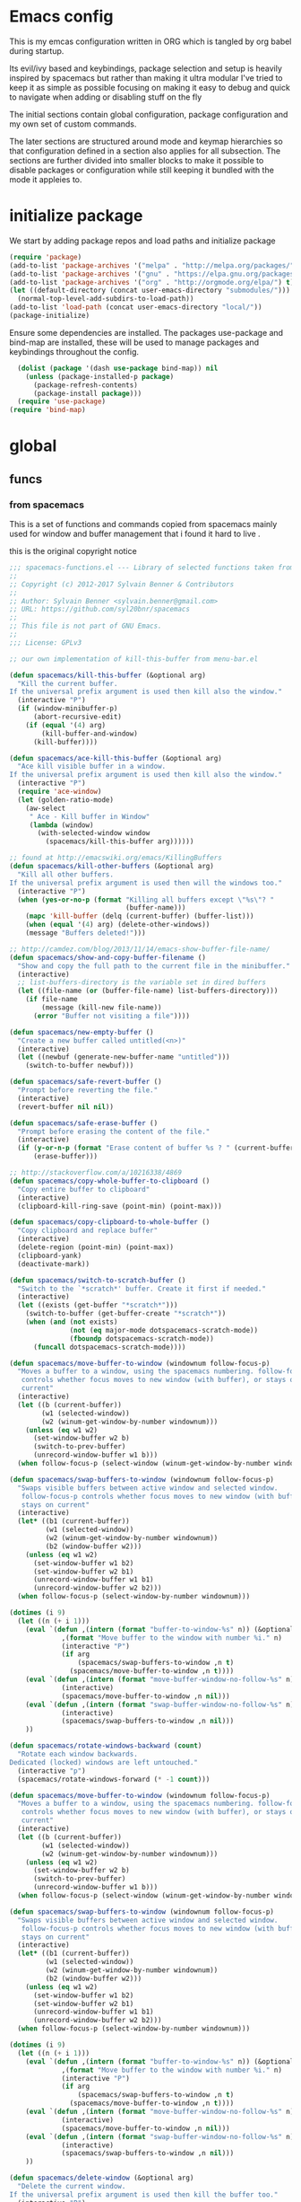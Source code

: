 * Emacs config

  This is my emcas configuration written in ORG which is tangled by org babel
  during startup.

  Its evil/ivy based and keybindings, package selection and setup is heavily
  inspired by spacemacs but rather than making it ultra modular I've tried to
  keep it as simple as possible focusing on making it easy to debug and quick to
  navigate when adding or disabling stuff on the fly

  The initial sections contain global configuration, package configuration and
  my own set of custom commands.

  The later sections are structured around mode and keymap hierarchies so that
  configuration defined in a section also applies for all subsection. The
  sections are further divided into smaller blocks to make it possible to
  disable packages or configuration while still keeping it bundled with the mode
  it appleies to.

* initialize package
 We start by adding package repos and load paths and initialize package
   #+BEGIN_SRC emacs-lisp :tangle yes
     (require 'package)
     (add-to-list 'package-archives '("melpa" . "http://melpa.org/packages/") t)
     (add-to-list 'package-archives '("gnu" . "https://elpa.gnu.org/packages/") t)
     (add-to-list 'package-archives '("org" . "http://orgmode.org/elpa/") t)
     (let ((default-directory (concat user-emacs-directory "submodules/")))
       (normal-top-level-add-subdirs-to-load-path))
     (add-to-list 'load-path (concat user-emacs-directory "local/"))
     (package-initialize)
#+END_SRC
    Ensure some dependencies are installed. The packages use-package and bind-map are installed, these will be used to
    manage packages and keybindings throughout the config.
#+BEGIN_SRC emacs-lisp :tangle yes
  (dolist (package '(dash use-package bind-map)) nil
    (unless (package-installed-p package)
      (package-refresh-contents)
      (package-install package)))
  (require 'use-package)
(require 'bind-map)
   #+END_SRC
* global
** funcs
*** from spacemacs
    This is a set of functions and commands copied from spacemacs
    mainly used for window and buffer management that i found it hard
    to live .

    this is the original copyright notice
    #+BEGIN_SRC emacs-lisp :tangle yes
      ;;; spacemacs-functions.el --- Library of selected functions taken from spacemacs
      ;;
      ;; Copyright (c) 2012-2017 Sylvain Benner & Contributors
      ;;
      ;; Author: Sylvain Benner <sylvain.benner@gmail.com>
      ;; URL: https://github.com/syl20bnr/spacemacs
      ;;
      ;; This file is not part of GNU Emacs.
      ;;
      ;;; License: GPLv3

      ;; our own implementation of kill-this-buffer from menu-bar.el
    #+END_SRC

    #+BEGIN_SRC emacs-lisp :tangle yes
      (defun spacemacs/kill-this-buffer (&optional arg)
       	"Kill the current buffer.
      If the universal prefix argument is used then kill also the window."
       	(interactive "P")
       	(if (window-minibuffer-p)
            (abort-recursive-edit)
          (if (equal '(4) arg)
              (kill-buffer-and-window)
            (kill-buffer))))
    #+end_src

    #+begin_src emacs-lisp :tangle yes
      (defun spacemacs/ace-kill-this-buffer (&optional arg)
       	"Ace kill visible buffer in a window.
      If the universal prefix argument is used then kill also the window."
       	(interactive "P")
       	(require 'ace-window)
       	(let (golden-ratio-mode)
          (aw-select
           " Ace - Kill buffer in Window"
           (lambda (window)
             (with-selected-window window
               (spacemacs/kill-this-buffer arg))))))
    #+end_src

    #+begin_src emacs-lisp :tangle yes
      ;; found at http://emacswiki.org/emacs/KillingBuffers
      (defun spacemacs/kill-other-buffers (&optional arg)
       	"Kill all other buffers.
      If the universal prefix argument is used then will the windows too."
       	(interactive "P")
       	(when (yes-or-no-p (format "Killing all buffers except \"%s\"? "
                                   (buffer-name)))
          (mapc 'kill-buffer (delq (current-buffer) (buffer-list)))
          (when (equal '(4) arg) (delete-other-windows))
          (message "Buffers deleted!")))
    #+end_src

    #+begin_src emacs-lisp :tangle yes
      ;; http://camdez.com/blog/2013/11/14/emacs-show-buffer-file-name/
      (defun spacemacs/show-and-copy-buffer-filename ()
       	"Show and copy the full path to the current file in the minibuffer."
       	(interactive)
       	;; list-buffers-directory is the variable set in dired buffers
       	(let ((file-name (or (buffer-file-name) list-buffers-directory)))
          (if file-name
              (message (kill-new file-name))
            (error "Buffer not visiting a file"))))
    #+end_src

    #+begin_src emacs-lisp :tangle yes
      (defun spacemacs/new-empty-buffer ()
       	"Create a new buffer called untitled(<n>)"
       	(interactive)
       	(let ((newbuf (generate-new-buffer-name "untitled")))
          (switch-to-buffer newbuf)))
    #+end_src

    #+begin_src emacs-lisp :tangle yes
      (defun spacemacs/safe-revert-buffer ()
       	"Prompt before reverting the file."
       	(interactive)
       	(revert-buffer nil nil))
    #+end_src

    #+begin_src emacs-lisp :tangle yes
      (defun spacemacs/safe-erase-buffer ()
       	"Prompt before erasing the content of the file."
       	(interactive)
       	(if (y-or-n-p (format "Erase content of buffer %s ? " (current-buffer)))
            (erase-buffer)))
    #+end_src

    #+begin_src emacs-lisp :tangle yes
      ;; http://stackoverflow.com/a/10216338/4869
      (defun spacemacs/copy-whole-buffer-to-clipboard ()
       	"Copy entire buffer to clipboard"
       	(interactive)
       	(clipboard-kill-ring-save (point-min) (point-max)))
    #+end_src

    #+begin_src emacs-lisp :tangle yes
      (defun spacemacs/copy-clipboard-to-whole-buffer ()
       	"Copy clipboard and replace buffer"
       	(interactive)
       	(delete-region (point-min) (point-max))
       	(clipboard-yank)
       	(deactivate-mark))
    #+end_src

    #+begin_src emacs-lisp :tangle yes
      (defun spacemacs/switch-to-scratch-buffer ()
       	"Switch to the `*scratch*' buffer. Create it first if needed."
       	(interactive)
       	(let ((exists (get-buffer "*scratch*")))
          (switch-to-buffer (get-buffer-create "*scratch*"))
          (when (and (not exists)
                     (not (eq major-mode dotspacemacs-scratch-mode))
                     (fboundp dotspacemacs-scratch-mode))
            (funcall dotspacemacs-scratch-mode))))
    #+end_src

    #+begin_src emacs-lisp :tangle yes
      (defun spacemacs/move-buffer-to-window (windownum follow-focus-p)
       	"Moves a buffer to a window, using the spacemacs numbering. follow-focus-p
         controls whether focus moves to new window (with buffer), or stays on
         current"
       	(interactive)
       	(let ((b (current-buffer))
              (w1 (selected-window))
              (w2 (winum-get-window-by-number windownum)))
          (unless (eq w1 w2)
            (set-window-buffer w2 b)
            (switch-to-prev-buffer)
            (unrecord-window-buffer w1 b)))
       	(when follow-focus-p (select-window (winum-get-window-by-number windownum))))
    #+end_src

    #+begin_src emacs-lisp :tangle yes
      (defun spacemacs/swap-buffers-to-window (windownum follow-focus-p)
       	"Swaps visible buffers between active window and selected window.
         follow-focus-p controls whether focus moves to new window (with buffer), or
         stays on current"
       	(interactive)
       	(let* ((b1 (current-buffer))
               (w1 (selected-window))
               (w2 (winum-get-window-by-number windownum))
               (b2 (window-buffer w2)))
          (unless (eq w1 w2)
            (set-window-buffer w1 b2)
            (set-window-buffer w2 b1)
            (unrecord-window-buffer w1 b1)
            (unrecord-window-buffer w2 b2)))
       	(when follow-focus-p (select-window-by-number windownum)))

      (dotimes (i 9)
       	(let ((n (+ i 1)))
          (eval `(defun ,(intern (format "buffer-to-window-%s" n)) (&optional arg)
                   ,(format "Move buffer to the window with number %i." n)
                   (interactive "P")
                   (if arg
                       (spacemacs/swap-buffers-to-window ,n t)
                     (spacemacs/move-buffer-to-window ,n t))))
          (eval `(defun ,(intern (format "move-buffer-window-no-follow-%s" n)) ()
                   (interactive)
                   (spacemacs/move-buffer-to-window ,n nil)))
          (eval `(defun ,(intern (format "swap-buffer-window-no-follow-%s" n)) ()
                   (interactive)
                   (spacemacs/swap-buffers-to-window ,n nil)))
          ))
    #+end_src

    #+begin_src emacs-lisp :tangle yes
      (defun spacemacs/rotate-windows-backward (count)
       	"Rotate each window backwards.
      Dedicated (locked) windows are left untouched."
       	(interactive "p")
       	(spacemacs/rotate-windows-forward (* -1 count)))
    #+end_src

    #+begin_src emacs-lisp :tangle yes
      (defun spacemacs/move-buffer-to-window (windownum follow-focus-p)
       	"Moves a buffer to a window, using the spacemacs numbering. follow-focus-p
         controls whether focus moves to new window (with buffer), or stays on
         current"
       	(interactive)
       	(let ((b (current-buffer))
              (w1 (selected-window))
              (w2 (winum-get-window-by-number windownum)))
          (unless (eq w1 w2)
            (set-window-buffer w2 b)
            (switch-to-prev-buffer)
            (unrecord-window-buffer w1 b)))
       	(when follow-focus-p (select-window (winum-get-window-by-number windownum))))
    #+end_src

    #+begin_src emacs-lisp :tangle yes
      (defun spacemacs/swap-buffers-to-window (windownum follow-focus-p)
       	"Swaps visible buffers between active window and selected window.
         follow-focus-p controls whether focus moves to new window (with buffer), or
         stays on current"
       	(interactive)
       	(let* ((b1 (current-buffer))
               (w1 (selected-window))
               (w2 (winum-get-window-by-number windownum))
               (b2 (window-buffer w2)))
          (unless (eq w1 w2)
            (set-window-buffer w1 b2)
            (set-window-buffer w2 b1)
            (unrecord-window-buffer w1 b1)
            (unrecord-window-buffer w2 b2)))
       	(when follow-focus-p (select-window-by-number windownum)))

      (dotimes (i 9)
       	(let ((n (+ i 1)))
          (eval `(defun ,(intern (format "buffer-to-window-%s" n)) (&optional arg)
                   ,(format "Move buffer to the window with number %i." n)
                   (interactive "P")
                   (if arg
                       (spacemacs/swap-buffers-to-window ,n t)
                     (spacemacs/move-buffer-to-window ,n t))))
          (eval `(defun ,(intern (format "move-buffer-window-no-follow-%s" n)) ()
                   (interactive)
                   (spacemacs/move-buffer-to-window ,n nil)))
          (eval `(defun ,(intern (format "swap-buffer-window-no-follow-%s" n)) ()
                   (interactive)
                   (spacemacs/swap-buffers-to-window ,n nil)))
          ))
    #+end_src

    #+begin_src emacs-lisp :tangle yes
      (defun spacemacs/delete-window (&optional arg)
       	"Delete the current window.
      If the universal prefix argument is used then kill the buffer too."
       	(interactive "P")
       	(if (equal '(4) arg)
            (kill-buffer-and-window)
          (delete-window)))
    #+end_src

    #+begin_src emacs-lisp :tangle yes
      ;; from http://dfan.org/blog/2009/02/19/emacs-dedicated-windows/
      (defun spacemacs/toggle-current-window-dedication ()
       	"Toggle dedication state of a window."
       	(interactive)
       	(let* ((window    (selected-window))
               (dedicated (window-dedicated-p window)))
          (set-window-dedicated-p window (not dedicated))
          (message "Window %sdedicated to %s"
                   (if dedicated "no longer " "")
                   (buffer-name))))
    #+end_src

    #+begin_src emacs-lisp :tangle yes
      ;; from https://gist.github.com/timcharper/493269
      (defun spacemacs/split-window-vertically-and-switch ()
       	(interactive)
       	(split-window-vertically)
       	(other-window 1))
    #+end_src

    #+begin_src emacs-lisp :tangle yes
      (defun spacemacs/split-window-horizontally-and-switch ()
       	(interactive)
       	(split-window-horizontally)
       	(other-window 1))
    #+end_src

    #+begin_src emacs-lisp :tangle yes
      (defun spacemacs/layout-triple-columns ()
       	" Set the layout to triple columns. "
       	(interactive)
       	(delete-other-windows)
       	(dotimes (i 2) (split-window-right))
       	(balance-windows))
    #+end_src

    #+begin_src emacs-lisp :tangle yes
      (defun spacemacs/layout-double-columns ()
       	" Set the layout to double columns. "
       	(interactive)
       	(delete-other-windows)
       	(split-window-right))
    #+end_src

    #+begin_src emacs-lisp :tangle yes
      (defun spacemacs/toggle-frame-fullscreen ()
       	"Respect the `dotspacemacs-fullscreen-use-non-native' variable when
      toggling fullscreen."
       	(interactive)
       	(if dotspacemacs-fullscreen-use-non-native
            (spacemacs/toggle-frame-fullscreen-non-native)
          (toggle-frame-fullscreen)))
    #+end_src

    #+begin_src emacs-lisp :tangle yes
      (defun spacemacs/toggle-fullscreen ()
       	"Toggle full screen on X11 and Carbon"
       	(interactive)
       	(cond
         ((eq window-system 'x)
          (set-frame-parameter nil 'fullscreen
                               (when (not (frame-parameter nil 'fullscreen))
                                 'fullboth)))
         ((eq window-system 'mac)
          (set-frame-parameter
           nil 'fullscreen
           (when (not (frame-parameter nil 'fullscreen)) 'fullscreen)))))
    #+end_src

    #+begin_src emacs-lisp :tangle yes
      (defun spacemacs/toggle-frame-fullscreen-non-native ()
       	"Toggle full screen non-natively. Uses the `fullboth' frame paramerter
         rather than `fullscreen'. Useful to fullscreen on OSX w/o animations."
       	(interactive)
       	(modify-frame-parameters
         nil
         `((maximized
            . ,(unless (memq (frame-parameter nil 'fullscreen) '(fullscreen fullboth))
                 (frame-parameter nil 'fullscreen)))
           (fullscreen
            . ,(if (memq (frame-parameter nil 'fullscreen) '(fullscreen fullboth))
                   (if (eq (frame-parameter nil 'maximized) 'maximized)
                       'maximized)
                 'fullboth)))))
    #+end_src

    #+begin_src emacs-lisp :tangle yes
      (defun spacemacs/switch-to-minibuffer-window ()
       	"switch to minibuffer window (if active)"
       	(interactive)
       	(when (active-minibuffer-window)
          (select-window (active-minibuffer-window))))
    #+end_src

    #+begin_src emacs-lisp :tangle yes
      (defun spacemacs/alternate-buffer (&optional window)
       	"Switch back and forth between current and last buffer in the
      current window."
       	(interactive)
       	(let ((current-buffer (window-buffer window)))
          ;; if no window is found in the windows history, `switch-to-buffer' will
          ;; default to calling `other-buffer'.
          (switch-to-buffer
           (cl-find-if (lambda (buffer)
                         (not (eq buffer current-buffer)))
                       (mapcar #'car (window-prev-buffers window))))))
    #+end_src

    #+begin_src emacs-lisp :tangle yes
      ;; from https://gist.github.com/3402786
      (defun spacemacs/toggle-maximize-buffer ()
       	"Maximize buffer"
       	(interactive)
       	(if (and (= 1 (length (window-list)))
                 (assoc ?_ register-alist))
            (jump-to-register ?_)
          (progn
            (window-configuration-to-register ?_)
            (delete-other-windows))))
    #+END_SRC
*** utility functions
   #+BEGIN_SRC emacs-lisp :tangle yes
      (defun my-read-expanded-filename ()
       	"Read a directory with completion and return the expanded filename"
       	(expand-file-name
         (read-file-name "dir:" )))
   #+END_SRC
   #+BEGIN_SRC emacs-lisp :tangle yes
     (defun my/make-emacs-prefix (key)
       (concat my/emacs-leader-key " " key))
     (defun my/make-evil-prefix (key)
       (concat my/evil-leader-key " " key))
     (defun my/make-emacs-mode-prefix (key)
       (concat my/emacs-mode-leader-key " " key))
     (defun my/make-evil-mode-prefix (key)
       (concat my/evil-mode-leader-key " " key))
   #+END_SRC
*** search
    #+BEGIN_SRC emacs-lisp :tangle no
      (defun my-counsel-ack-in-dir (arg)
      "Read directory with completion and call counsel-ack"
       	(interactive "P")
       	(let ((default-directory (my-read-expanded-filename))
              (initial-input ""))
              (when arg
               	(setq initial-input (word-at-point)))
              (counsel-ack "test")))
    #+END_SRC

    #+BEGIN_SRC emacs-lisp :tangle no
      (defun my-counesl-grep-in-dir (arg)
       	"Read directory with completion and call counsel-grep"
       	(interactive"P")
       	(let ((default-directory (my-read-expanded-filename)))
          (counsel-grep)))
    #+END_SRC

    #+BEGIN_SRC emacs-lisp :tangle no
      (defun my-counsel-ag-in-dir (arg)
      "Read directory with completion and call counsel-grep"
      (let ((default-directory (my-read-expanded-filename)))
       	(let ((default-directory (expand-file-name
                               	(read-file-name "Starting directory: "))))
       	(counsel-grep)))
    #+end_src

    #+begin_src emacs-lisp :tangle no
      (defvar my-imenu-function #'imenu
       	"Function called interctively by `my-imenu-or-similar'
       	automatically buffer local when set ")

      (defun my-imenu-or-similar ()
       	"Call the function defined in `my-imenu-function'"
       	(interactive)
       	(call-interactively my-imenu-function))

    #+END_SRC
    #+BEGIN_SRC emacs-lisp :tangle no
   (defun my-counsel-git-grep-in-dir ()


    #+END_SRC
*** editing
    #+BEGIN_SRC emacs-lisp :tangle yes
      (defun my/remove-trailing-whitespace ()
        (interactive)
        (save-excursion
          (goto-char (point-min))
          (while (re-search-forward "[ \t]+$" nil t)
            (replace-match "" nil nil)))
        nil)
    #+END_SRC
*** command wrappers
   #+BEGIN_SRC emacs-lisp :tangle yes
     (defun my/imenu ()
       "Call the function `my/imenu-function' interactively"
       (interactive)
       (call-interactively my/imenu-function))
   #+END_SRC
** vars
   #+BEGIN_SRC emacs-lisp :tangle yes
     (defvar my/evil-leader-key "SPC")
     (defvar my/emacs-leader-key "C-c s")
     (defvar my/evil-mode-leader-key ",")
     (defvar my/emacs-mode-leader-key "C-c ,")
     (defvar-local my/imenu-function 'imenu
       "Function called interactively by `my/imenu'")
   #+END_SRC

** keys
*** leader
   #+BEGIN_SRC emacs-lisp :tangle yes
     (bind-map my/base-map
       :keys (my/emacs-leader-key)
       :evil-keys (my/evil-leader-key)
       :evil-states (normal motion visual)
       :override-minor-modes t
       :bindings
       ("0" 'winum-select-window-0-or-10
        "1" 'winum-select-window-1
        "2" 'winum-select-window-2
        "3" 'winum-select-window-3
        "4" 'winum-select-window-4
        "5" 'winum-select-window-5
        "6" 'winum-select-window-6
        "7" 'winum-select-window-7
        "8" 'winum-select-window-8
        "9" 'winum-select-window-9
        "!" 'shell-command
        "v" 'er/expand-region
        ";" 'evilnc-comment-operator
        ":" 'evilnc-comment-and-copy-operator
        "SPC" 'counsel-M-x
        "TAB" 'spacemacs/alternate-buffer
        "u" 'universal-argument
        "d" 'dired
        "'" 'my/main-shell
        "/" 'my/buffer-shell))
     (bind-map my/mode-leader-map
       :evil-keys (my/evil-mode-leader-key)
       :evil-keys (my/emacs-mode-leader-key)
       :evil-states (normal motion visual)
       :override-minor-modes t)
   #+END_SRC
*** errors
    #+BEGIN_SRC emacs-lisp :tangle yes
      (bind-map my/errors-map
            :keys ((my/make-emacs-prefix "e"))
            :evil-keys ((my/make-evil-prefix "e"))
            :evil-states (normal motion visual)
            :override-mode-name buffer-keys
            :prefix-cmd errors
            :bindings
            ("n" 'next-error
            "p" 'previous-error))
 #+END_SRC

*** buffers
    #+BEGIN_SRC emacs-lisp :tangle yes
      (bind-map my/buffers-map
	:keys ((my/make-emacs-prefix "b"))
	:evil-keys ((my/make-evil-prefix "b"))
	:evil-states (normal motion visual)
	:prefix-cmd buffers
	:bindings
	("." 'spacemacs/buffer-transient-state/body
	"1" 'buffer-to-window-1
	"2" 'buffer-to-window-2
	"3" 'buffer-to-window-3
	"4" 'buffer-to-window-4
	"5" 'buffer-to-window-5
	"6" 'buffer-to-window-6
	"7" 'buffer-to-window-7
	"8" 'buffer-to-window-8
	"9" 'buffer-to-window-9
	"B" 'ibuffer
	"N" 'spacemacs/new-empty-buffer
	"P" 'spacemacs/copy-clipboard-to-whole-buffer
	"R" 'spacemacs/safe-revert-buffer
	"Y" 'spacemacs/copy-whole-buffer-to-clipboard
	"b" 'switch-to-buffer
	"d" 'spacemacs/kill-this-buffer
	"e" 'spacemacs/safe-erase-buffer
	"I" 'ibuffer
	"m" 'spacemacs/kill-other-buffers
	"n" 'next-buffer
	"p" 'previous-buffer
	"s" 'spacemacs/switch-to-scratch-buffer
	"w" 'read-only-mode))
    #+END_SRC

*** Windows
    #+BEGIN_SRC emacs-lisp :tangle yes
      (bind-map my/windows-map
        :keys ((my/make-emacs-prefix "w"))
        :evil-keys ((my/make-evil-prefix "w"))
        :evil-states (normal motion visual)
        :prefix-cmd windows
        :bindings
        ("w" 'other-window
         "o" 'other-frame
         "s" 'split-window-below
         "S" 'split-window-below-and-focus
         "v" 'split-window-right
         "V" 'split-window-right-and-focus
         "=" 'balance-windows
         "S" 'split-window-below-and-focus
         "V" 'split-window-right-and-focus
         "u" 'winner-undo
         "U" 'winner-redo
         "2" 'spacemacs/layout-double-columns
         "3" 'spacemacs/layout-triple-columns
         "_" 'spacemacs/maximize-horizontally
         "b" 'spacemacs/switch-to-minibuffer-window
         "d" 'spacemacs/delete-window
         "D" 'delete-frame
         "m" 'spacemacs/toggle-maximize-buffer
         "r" 'spacemacs/rotate-windows-forward
         "=" 'balance-windows
         "F" 'make-frame
         "h" 'evil-window-left
         "j" 'evil-window-down
         "k" 'evil-window-up
         "l" 'evil-window-right
         "H" 'evil-window-move-far-left
         "J" 'evil-window-move-very-bottom
         "K" 'evil-window-move-very-top
         "L" 'evil-window-move-far-right
         "<S-down>" 'evil-window-move-very-bottom
         "<S-left>" 'evil-window-move-far-left
         "<S-right>" 'evil-window-move-far-right
         "<S-up>" 'evil-window-move-very-top
         "<down>" 'evil-window-down
         "<left>" 'evil-window-left
         "<right>" 'evil-window-right
         "<up>" 'evil-window-up))
    #+END_SRC

*** Files
    #+BEGIN_SRC emacs-lisp :tangle yes
      (bind-map my/files-map
        :keys ((my/make-emacs-prefix "f"))
        :evil-keys ((my/make-evil-prefix "f"))
        :evil-states (normal motion visual)
        :prefix-cmd file
        :bindings
        ("S" 'save-some-buffers
         "b" 'counsel-bookmark
         "g" 'rgrep
         "j" 'dired-jump
         "J" 'dired-jump-other-window
         "f" 'find-file
         "l" 'find-file-literally
         "r" 'counsel-recentf
         "s" 'save-buffer
         "y" 'spacemacs/show-and-copy-buffer-filename
         "vd" 'add-dir-local-variable
         "vf" 'add-file-local-variable
         "vp" 'add-file-local-variable-prop-line))
    #+END_SRC

*** compile/comment
   #+BEGIN_SRC emacs-lisp :tangle yes
     (bind-map my/compile-comment-map
       :keys ((my/make-emacs-prefix "c"))
       :evil-keys ((my/make-evil-prefix "c"))
       :evil-states (normal motion visual)
       :prefix-cmd compile-comment
       :bindings
       ("c" 'compile
        "r" 'recompile
        "k" 'kill-compilation
        "l" 'my-comment-or-uncomment-region-or-line))
   #+END_SRC

*** Project
   #+BEGIN_SRC emacs-lisp :tangle yes
          (bind-map my/projectile-map
            :keys ((my/make-emacs-prefix "p"))
            :evil-keys ((my/make-evil-prefix "p"))
            :evil-states (normal motion visual)
            :prefix-cmd projectile
            :bindings
            (
     ;;"SPC" 'counsel-projectile
             ;; "!" 'projectile-run-shell-command-in-root
             ;; "%" 'projectile-replace-regexp
             ;; "&" 'projectile-run-async-shell-command-in-root
             ;; "D" 'projectile-dired
             ;; "F" 'projectile-find-file-dwim
             ;; "G" 'projectile-regenerate-tags
             ;; "I" 'projectile-invalidate-cache
             ;; "R" 'projectile-replace
             ;; "T" 'projectile-test-project
             ;; "a" 'projectile-toggle-between-implementation-and-test
             ;; "c" 'projectile-compile-project
             ;; "e" 'projectile-edit-dir-locals
             ;; "g" 'projectile-find-tag
             ;; "k" 'projectile-kill-buffers
             ;; "r" 'projectile-recentf
     ))
   #+END_SRC

*** search
    #+BEGIN_SRC emacs-lisp :tangle yes
      (bind-map my/search-map
        :keys ((my/make-emacs-prefix "s"))
        :evil-keys ((my/make-evil-prefix "s"))
        :evil-states (normal motion visual)
        :prefix-cmd search/symbol
        :bindings
        )
    #+END_SRC

*** git
    #+BEGIN_SRC emacs-lisp :tangle yes
      (bind-map my/git-map
        :keys ((my/make-emacs-prefix "g"))
        :evil-keys ((my/make-evil-prefix "g"))
        :evil-states (normal motion visual)
        :prefix-cmd git)
    #+end_src
**** git file
    #+begin_src emacs-lisp :tangle yes
      (bind-map my/git-file-map
        :keys ((concat my/emacs-leader-key " g f"))
        :evil-keys ((concat my/evil-leader-key " g f"))
        :evil-states (normal motion visual)
        :prefix-cmd git-file)
    #+END_SRC

*** Jump/join
    #+BEGIN_SRC emacs-lisp :tangle yes
      (bind-map my/jump-join-map
        :keys ((my/make-emacs-prefix "j"))
        :evil-keys ((my/make-evil-prefix "j"))
        :evil-states (normal motion visual)
        :prefix-cmd jump-join
        :bindings
        ("D" 'dired-jump-other-window
         "S" 'spacemacs/split-and-new-line
         "d" 'dired-jump
         "f" 'find-function
         "i" 'my/imenu
         "o" 'open-line
         "q" 'dumb-jump-quick-look
         "s" 'sp-split-sexp
         "v" 'find-variable
))
    #+END_SRC

*** insert
    #+BEGIN_SRC emacs-lisp :tangle yes
      (bind-map my/insert-map
        :keys ((my/make-emacs-prefix "i"))
        :evil-keys ((my/make-evil-prefix "i"))
        :evil-states (normal motion visual)
        :prefix-cmd inserting)
    #+END_SRC

*** text 
     #+BEGIN_SRC emacs-lisp :tangle yes
       (bind-map my/text-map
         :keys ((my/make-emacs-prefix "x"))
         :evil-keys ((my/make-evil-prefix "x"))
         :evil-states (normal motion visual)
         :prefix-cmd text
         :bindings
         ("TAB" 'indent-rigidly
          "c" 'transpose-chars
          "e" 'transpose-sexps
          "l" 'transpose-lines
          "p" 'transpose-paragraphs
          "s" 'transpose-sentences
          "w" 'transpose-words))
     #+end_src
**** TODO more from spacemacs to implement 
     #+begin_src emacs-lisp :tangle no
       SPC x j c       set-justification-center
       SPC x j f       set-justification-full
       SPC x j l       set-justification-left
       SPC x j n       set-justification-none
       SPC x j r       set-justification-right
       (use-package string-inflection
       SPC x i -       string-inflection-kebab-case
       SPC x i C       string-inflection-camelcase
       SPC x i U       string-inflection-upcase
       SPC x i _       string-inflection-underscore
       SPC x i c       string-inflection-lower-camelcase
       SPC x i k       string-inflection-kebab-case
       SPC x i u       string-inflection-underscore)
         :ensure t)
       (use-package google-translare
       SPC x g Q       google-translate-query-translate-reverse
       SPC x g T       google-translate-at-point-reverse
       SPC x g l       spacemacs/set-google-translate-languages
       SPC x g q       google-translate-query-translate
       SPC x g t       google-translate-at-point
         :ensure t)

       SPC x a %       spacemacs/align-repeat-percent
       SPC x a &       spacemacs/align-repeat-ampersand
       SPC x a (       spacemacs/align-repeat-left-paren
       SPC x a )       spacemacs/align-repeat-right-paren
       SPC x a ,       spacemacs/align-repeat-comma
       SPC x a .       spacemacs/align-repeat-decimal
       SPC x a :       spacemacs/align-repeat-colon
       SPC x a ;       spacemacs/align-repeat-semicolon
       SPC x a =       spacemacs/align-repeat-equal
       SPC x a L       evil-lion-right
       SPC x a [       spacemacs/align-repeat-left-square-brace
       SPC x a \       spacemacs/align-repeat-backslash
       SPC x a ]       spacemacs/align-repeat-right-square-brace
       SPC x a a       align
       SPC x a c       align-current
       SPC x a l       evil-lion-left
       SPC x a m       spacemacs/align-repeat-math-oper
       SPC x a r       spacemacs/align-repeat
       SPC x a {       spacemacs/align-repeat-left-curly-brace
       SPC x a |       spacemacs/align-repeat-bar
       SPC x a }       spacemacs/align-repeat-right-curly-brace
       SPC x r '       rxt-convert-to-strings
       SPC x r /       rxt-explain
       SPC x r c       rxt-convert-syntax
       SPC x r e       Prefix Command
       SPC x r p       Prefix Command
       SPC x r t       rxt-toggle-elisp-rx
       SPC x r x       rxt-convert-to-rx

       SPC x r p '     rxt-pcre-to-strings
       SPC x r p /     rxt-explain-pcre
       SPC x r p e     rxt-pcre-to-elisp
       SPC x r p x     rxt-pcre-to-rx

       SPC x r e '     rxt-elisp-to-strings
       SPC x r e /     rxt-explain-elisp
       SPC x r e p     rxt-elisp-to-pcre
       SPC x r e t     rxt-toggle-elisp-rx
       SPC x r e x     rxt-elisp-to-rx



     #+END_SRC
***  registers/rings/resume
     #+BEGIN_SRC emacs-lisp :tangle yes
       (bind-map my/reg-ring-resume-map
         :keys ((my/make-emacs-prefix "r"))
         :evil-keys ((my/make-evil-prefix "r"))
         :evil-states (normal motion visual)
         :prefix-cmd regs-rings-resume)
    #+END_SRC
** evil
*** evil
    #+BEGIN_SRC emacs-lisp :tangle yes
      (use-package evil
       	:ensure t
       	:init
       	(setq evil-want-integration nil)
       	:config
       	(evil-mode 1))
    #+END_SRC
*** evil-collection
    #+BEGIN_SRC emacs-lisp :tangle yes
      (use-package evil-collection
        :after evil
        :ensure t
        :bind
        (:map jump-join ("j" . evil-avy-goto-char-timer) ("l"
         . evil-avy-goto-line) ("w"
         . evil-avy-goto-word-or-subword-1))
        :config
        (evil-collection-init))
    #+END_SRC

*** evil-rsi
    #+BEGIN_SRC emacs-lisp :tangle yes
      (use-package evil-rsi
       	:ensure t
       	:requires evil)
    #+END_SRC

*** evil-iedit-state
    #+BEGIN_SRC emacs-lisp :tangle yes
      (use-package evil-iedit-state
        :ensure t
        :bind
        (:map my/search-map ("e" . evil-iedit-state/iedit-mode)))
    #+END_SRC
*** evil-escape
    #+BEGIN_SRC emacs-lisp :tangle yes
      (use-package evil-escape
       	:ensure t
       	:requires evil
       	:config
       	(evil-escape-mode 1))
    #+END_SRC

*** evil-nerd-commenter
    #+BEGIN_SRC emacs-lisp :tangle yes
      (use-package evil-nerd-commenter
       	:ensure t
       	:requires evil)
    #+END_SRC

*** evil-surround
    #+BEGIN_SRC emacs-lisp :tangle yes
      (use-package evil-surround
       	:ensure t
            :init
            (add-hook 'after-init-hook 'global-evil-surround-mode)
            :requires evil)
    #+END_SRC

*** evil-exchange
    #+BEGIN_SRC emacs-lisp :tangle yes
      (use-package evil-exchange
       	:ensure t
       	:requires evil
       	:config
       	(evil-exchange-cx-install))
    #+END_SRC

*** evil-unimpaired
    #+BEGIN_SRC emacs-lisp :tangle yes
      (use-package evil-unimpaired
       	:load-path "sumodules/evil-unimpaired"
       	:requires evil
       	:init
       	(add-hook 'evil-mode-hook 'evil-unimpaired-mode))
    #+END_SRC

*** evil-rsi
    #+BEGIN_SRC emacs-lisp :tangle yes
      (use-package evil-rsi
       	:ensure t
       	:requires evil
       	:config (evil-rsi-mode 1))
    #+END_SRC

*** org-evil
    #+BEGIN_SRC emacs-lisp :tangle yes
      (use-package org-evil
         :ensure t
         :requires evil)
    #+END_SRC
*** keybindings
  #+BEGIN_SRC emacs-lisp :tangle yes
  (evil-define-key '(insert normal visual) 'global-map (kbd "M-/")
    'hippie-expand)
  #+END_SRC  
** ivy
*** ivy
    #+BEGIN_SRC emacs-lisp :tangle yes
     (use-package ivy
       :ensure t
       :bind 
       (:map ivy-minibuffer-map (" " . ivy-alt-done) ("C-j"
        . ivy-next-line) ("C-k" . ivy-previous-line) ("C-h"
        . 'ivy-backward-delete-char)
        :map my/reg-ring-resume-map
        ("m" . counsel-mark-ring) ("y" . counsel-yank-pop)) ("l"
        . ivy-resume)
       :init
       (add-hook 'after-init-hook 'ivy-mode)
       :config
       (evil-set-initial-state 'ivy-occur-grep-mode 'normal)
       (evil-make-overriding-map ivy-occur-mode-map 'normal))
   #+END_SRC
    
*** ivy-yasnippet
    #+BEGIN_SRC emacs-lisp :tangle yes
      (use-package ivy-yasnippet
        :ensure t
        :bind 
        (:map my/insert-map ("y" . ivy-yasnippet)))
    #+END_SRC
*** ivy-hydra
   #+BEGIN_SRC emacs-lisp :tangle yes
     (use-package ivy-hydra
       :ensure t
       :requires (ivy))
   #+END_SRC

*** counsel
   #+BEGIN_SRC emacs-lisp :tangle yes
     (use-package counsel
       :ensure t
       :bind 
       (:map my/search-map ("k" . counsel-ack) ("g"
        . counsel-git-grep) ("s" . swiper) ("K" . ack) ("k"
        . counsel-ack) ("g" . counsel-git-grep) ("G" . vc-git-grep)
        ("a" . counsel-ag) ("A" . ag))
        :config
        (counsel-mode))
   #+END_SRC

** editing
*** iedit
   #+BEGIN_SRC emacs-lisp :tangle yes
     (use-package iedit
       :ensure t)
   #+END_SRC
*** which-key
   #+BEGIN_SRC emacs-lisp :tangle yes
     (use-package which-key
       :ensure t
       :init
       (add-hook 'after-init-hook 'which-key-mode))
   #+END_SRC

*** move-text
    #+BEGIN_SRC emacs-lisp :tangle yes
   (use-package move-text
     :ensure t
     :init
     (add-hook 'after-init-hook 'which-key-mode))
    #+END_SRC

*** undo-tree
#+BEGIN_SRC emacs-lisp :tangle yes
  (use-package undo-tree
    :ensure t)
#+END_SRC

*** expand-region
#+BEGIN_SRC emacs-lisp :tangle yes
  (use-package expand-region
    :ensure t)
#+END_SRC
    
*** evil-multiple-cursors
    #+BEGIN_SRC emacs-lisp :tangle yes
      (use-package evil-mc
       	:ensure t
       	:requires evil
       	:config)
    #+END_SRC
** visual
   #+begin_src emacs-lisp :tangle no

   (use-package hl-anything
     :ensure t
     :config
     ) (use-package hl-indent
     :ensure t
     :config
     (add-hook 'prog-mode-hook 'hl-indent) ) (use-package hl-sentence
     :ensure t
     ) (use-package hl-todo
     :ensure t
     :config
     (global-hl-todo-mode) ) (
   #+END_SRC  
** completion
*** yasnippet
#+BEGIN_SRC emacs-lisp :tangle yes
    (use-package yasnippet
        :ensure t
        :defer t
        :init
        (add-hook 'prog-mode-hook 'yas-minor-mode) (add-hook
        'org-mode-hook 'yas-minor-mode)
        :config
        (add-to-list 'hippie-expand-try-functions-list
        'yas-hippie-try-expand) (yas-reload-all)) (use-package
        yasnippet-snippets
        :ensure t
        :requires yasnippet)
#+END_SRC

*** flycheck
#+BEGIN_SRC emacs-lisp :tangle yes
  (use-package flycheck
    :ensure t
    :bind
    (:map my/errors-map ("." . spacemacs/error-transient-state/body)
     ("S" . flycheck-set-checker-executable) ("b" . flycheck-buffer)
     ("c" . flycheck-clear) ("h" . flycheck-describe-checker) ("l"
     . my/flycheck-toggle-error-list) ("s" . flycheck-select-checker)
     ("v" . flycheck-verify-setup) ("x"
     . flycheck-explain-error-at-point) ("y"
     . flycheck-copy-errors-as-kill)))
#+END_SRC
**** funcs
     #+BEGIN_SRC emacs-lisp :tangle yes
       (defun my/flycheck-toggle-error-list () "Toggle flycheck's
         error list window" (interactive) (-if-let (window
         (flycheck-get-error-list-window)) (quit-window nil window)
         (flycheck-list-errors)))
     #+END_SRC

*** company
    #+BEGIN_SRC emacs-lisp :tangle yes
      (use-package company
       	:ensure t
       	:config
       	(setq company-backends '((company-dabbrev-code company-gtags
              company-etags company-keywords) company-files
              company-dabbrev)))
     #+END_SRC

** navigation
*** avy
#+BEGIN_SRC emacs-lisp :tangle yes
    (use-package avy
      :ensure t
      :bind
      (:map my/jump-join-map ("b" . avy-pop-mark) ("w"
       . evil-avy-goto-word-or-subword-1) ("b" . avy-pop-mark)))
#+END_SRC

*** grep/ack/wgrep
#+BEGIN_SRC emacs-lisp :tangle yes
  (use-package ag
    :ensure t)
#+END_SRC


#+BEGIN_SRC emacs-lisp :tangle yes
  (use-package ack
    :ensure t)
#+END_SRC


#+BEGIN_SRC emacs-lisp :tangle yes
  (use-package wgrep
    :ensure t)
#+END_SRC


#+BEGIN_SRC emacs-lisp :tangle yes
  (use-package wgrep-ack
    :ensure t)
#+END_SRC


#+BEGIN_SRC emacs-lisp :tangle yes
  (use-package wgrep-ag
    :ensure t)
#+END_SRC

** windows and buffers
*** winum-mode
#+BEGIN_SRC emacs-lisp :tangle yes
  (use-package winum
    :ensure t
    :config
    (winum-mode))
#+END_SRC

** magit
*** magit
#+BEGIN_SRC emacs-lisp :tangle yes
  (use-package magit
    :ensure t
    :bind
    (:map my/git-map
     ("s" . magit-status)
     ("A" . magit-cherry-pick-popup)
     ("b" . magit-branch-popup)
     ("b" . magit-bisect-popup)
     ("c" . magit-commit-popup)
     ("d" . magit-diff-popup)
     ("f" . magit-fetch-popup)
     ("F" . magit-pull-popup)
     ("l" . magit-log-popup)
     ("P" . magit-pushing-popup)
     ("r" . magit-rebase-popup)
     ("t" . magit-tag-popup)
     ("T" . magit-notes-popup)
     ("_" . magit-revert-popup)
     ("O" . magit-revert-popup)
     ("z" . magit-stash-popup)
     ("!" . magit-run-popup)
     :map my/git-file-map
     ("f" . magit-find-file)
     ("d" . magit-diff-buffer-file-popup)
     ("f" . magit-find-file)
     ("l" . magit-log-buffer-file)))
#+END_SRC
*** evil-magit
    #+BEGIN_SRC emacs-lisp :tangle yes
      (use-package evil-magit
        :after evil
        :ensure t
        :init
        :config
        (evil-magit-init))
    #+END_SRC
** projectile
*** COMMENT projectile
    #+BEGIN_SRC emacs-lisp :tangle yes
      (use-package projectile
        :config
        (projectile-mode)
        :ensure t
        :bind
        (:map
         my/projectile-map
         ("!" . projectile-run-shell-command-in-root)
         ("%" . projectile-replace-regexp)
         ("&" . projectile-run-async-shell-command-in-root)
         ("d" . projectile-dired)
         ("D" . projectile-dired-other-window)
         ("F" . projectile-find-file-dwim)
         ("G" . projectile-regenerate-tags)
         ("I" . projectile-invalidate-cache)
         ("R" . projectile-replace)
         ("T" . projectile-test-project)
         ("a" . projectile-toggle-between-implementation-and-test)
         ("c" . projectile-compile-project)
         ("e" . projectile-edit-dir-locals)
         ("g" . projectile-find-tag)
         ("k" . projectile-kill-buffers)
         ("v" . projectile-vc)
         ("b" . projectile-switch-to-buffer)
         ("B" . projectile-ibuffer)
         ("f" . projectile-find-file)
         ("p" . projectile-lost-packages)
         ("r" . projectile-recentf)))
    #+END_SRC
*** counsel-projectile
    #+begin_src emacs-lisp :tangle no
      (use-package counsel-projectile
        :ensure t
        :bind
        (:map 
my/projectile-map
              ("SPC" . counsel-projectile)
              ("b" . counsel-projectile-switch-to-buffer)
              ("f" . counsel-projectile-find-file)
              ("d" . counsel-projectile-find-dir)
              ("p" . counsel-projectile-switch-project)))

    #+end_src
    
** hydra
   #+BEGIN_SRC emacs-lisp :tangle yes
  (use-package hydra
    :ensure t)
   #+END_SRC
** theme
   #+BEGIN_SRC emacs-lisp :tangle yes
     (use-package solarized-theme
       :config
       (load-theme 'solarized-dark t)
       :ensure t)
   #+END_SRC
   
** configuration
*** minor-modes
    #+BEGIN_SRC emacs-lisp :tangle yes
     (menu-bar-mode 0)
     (tool-bar-mode 0)
     (scroll-bar-mode 0)
     (global-hl-line-mode)
     (setq initial-major-mode 'text-mode)
     (winner-mode 1)
    #+END_SRC
*** backup files
    Keep temporary files to a backup-directory in emacs directory
    #+BEGIN_SRC emacs-lisp :tangle no
     (defvar tramp-backup-directory-alist)
     (defvar tramp-auto-save-directory)
     (let ((backup-dir "~/.emacs.d/.backups")
           (auto-saves-dir "~/.emacs.d/.auto-saves/"))
       (dolist (dir (list backup-dir auto-saves-dir))
         (when (not (file-directory-p dir))
           (make-directory dir t)))
       (setq backup-directory-alist `(("." . ,backup-dir))
             auto-save-file-name-transforms `((".*" ,auto-saves-dir t))
             auto-save-list-file-prefix (concat auto-saves-dir ".saves-")
             tramp-backup-directory-alist `((".*" . ,backup-dir))
             tramp-auto-save-directory auto-saves-dir))
     (setq backup-by-copying t    ; Don't delink hardlinks
           delete-old-versions t  ; Clean up the backups
           version-control t      ; Use version numbers on backups,
           kept-new-versions 5    ; keep some new versions
           kept-old-versions 2)   ; and some old ones, too)
    #+END_SRC
    
    Keep custom variables in a separate gitignored file to allow local customizations
    using customize
*** custom-vars
    #+BEGIN_SRC emacs-lisp :tangle yes
  (let ((path (concat user-emacs-directory "custom.el")))
    (unless (file-exists-p path) (write-region "" nil path))
    (setq custom-file path))
    #+END_SRC
    
** shell
*** vars
    #+BEGIN_SRC emacs-lisp :tangle yes
       (defcustom my-shell-program
       	 "/bin/bash"
       	 "Path to shell binary for shell opened by `my-shell-toggle-shell'"
       	 :group 'my-shell)

       (defcustom my-shell-buffer-name-regex
       	 "^\\*term-.*\\*$"
       	 "Regexp used to identify if the current window is a term buffer"
       	 :group 'my-shell)
    #+END_SRC
    
*** funcs
    #+BEGIN_SRC emacs-lisp :tangle yes
       	(defun my-shell-toggle-shell(shell-buffer-name)
       	  "Toggle a window and run program defined in `my-shell-program'
       	If a buffer SHELL-BUFFER-NAME reuse, else start a new term process"
       	  (if (string-match "^\\*term-.*\\*$" (buffer-name))
              (delete-window)
            (select-window (split-window-below))
            (let ((buffer (get-buffer shell-buffer-name)))
              (if buffer
               	  (switch-to-buffer buffer)
               	(term my-shell-program)
               	(rename-buffer shell-buffer-name)))))
    #+END_SRC
    
    #+BEGIN_SRC emacs-lisp :tangle yes
       	(defun my/main-shell ()
       	  "Toggle the main shell"
       	  (interactive)
       	  (my-shell-toggle-shell "*term-main*"))

       	(defun my/buffer-shell ()
       	  "Toggle a buffer local shell"
       	  (interactive)
       	  (my-shell-toggle-shell (concat "*term-" (buffer-name) "*")))

       	(provide 'my-shell)
       	;;; my-shell.el ends here
    #+END_SRC
    
*** keys
    #+BEGIN_SRC emacs-lisp :tangle yes
      (bind-map-set-keys my/base-map
        "'" 'my/main-shell
        "/" 'my/buffer-shell)
    #+END_SRC
***  help-highlight
    #+BEGIN_SRC emacs-lisp :tangle yes
      (bind-map my/help-highlight-map
        :keys ((my/make-emacs-prefix "h"))
        :evil-keys ((my/make-evil-prefix "h"))
        :evil-states (normal motion visual)
        :prefix-cmd help-highlight)
    #+END_SRC 
** evil
*** evil
    #+BEGIN_SRC emacs-lisp :tangle yes
      (use-package evil
       	:ensure t
       	:init
       	(setq evil-want-integration nil)
       	:config
       	(evil-mode 1))
    #+END_SRC
*** evil-collection
    #+BEGIN_SRC emacs-lisp :tangle yes
      (use-package evil-collection
        :after evil
        :ensure t
        :bind
        (:map jump-join ("j" . evil-avy-goto-char-timer) ("l"
         . evil-avy-goto-line) ("w"
         . evil-avy-goto-word-or-subword-1))
        :config
        (evil-collection-init))
    #+END_SRC

*** evil-rsi
    #+BEGIN_SRC emacs-lisp :tangle yes
      (use-package evil-rsi
       	:ensure t
       	:requires evil)
    #+END_SRC

*** evil-iedit-state
    #+BEGIN_SRC emacs-lisp :tangle yes
      (use-package evil-iedit-state
        :ensure t
        :bind
        (:map my/search-map ("e" . evil-iedit-state/iedit-mode)))
    #+END_SRC
*** evil-escape
    #+BEGIN_SRC emacs-lisp :tangle yes
      (use-package evil-escape
       	:ensure t
       	:requires evil
       	:config
       	(evil-escape-mode 1))
    #+END_SRC

*** evil-nerd-commenter
    #+BEGIN_SRC emacs-lisp :tangle yes
      (use-package evil-nerd-commenter
       	:ensure t
       	:requires evil)
    #+END_SRC

*** evil-surround
    #+BEGIN_SRC emacs-lisp :tangle yes
      (use-package evil-surround
       	:ensure t
            :init
            (add-hook 'after-init-hook 'global-evil-surround-mode)
            :requires evil)
    #+END_SRC

*** evil-exchange
    #+BEGIN_SRC emacs-lisp :tangle yes
      (use-package evil-exchange
       	:ensure t
       	:requires evil
       	:config
       	(evil-exchange-cx-install))
    #+END_SRC

*** evil-unimpaired
    #+BEGIN_SRC emacs-lisp :tangle yes
      (use-package evil-unimpaired
       	:load-path "sumodules/evil-unimpaired"
       	:requires evil
       	:init
       	(add-hook 'evil-mode-hook 'evil-unimpaired-mode))
    #+END_SRC

*** evil-rsi
    #+BEGIN_SRC emacs-lisp :tangle yes
      (use-package evil-rsi
       	:ensure t
       	:requires evil
       	:config (evil-rsi-mode 1))
    #+END_SRC

*** org-evil
    #+BEGIN_SRC emacs-lisp :tangle yes
      (use-package org-evil
         :ensure t
         :requires evil)
    #+END_SRC
*** keybindings
  #+BEGIN_SRC emacs-lisp :tangle yes
  (evil-define-key '(insert normal visual) 'global-map (kbd "M-/")
    'hippie-expand)
  #+END_SRC  
** ivy
*** ivy
    #+BEGIN_SRC emacs-lisp :tangle yes
     (use-package ivy
       :ensure t
       :bind 
       (:map ivy-minibuffer-map (" " . ivy-alt-done) ("C-j"
        . ivy-next-line) ("C-k" . ivy-previous-line) ("C-h"
        . 'ivy-backward-delete-char)
        :map my/reg-ring-resume-map
        ("m" . counsel-mark-ring) ("y" . counsel-yank-pop)) ("l"
        . ivy-resume)
       :init
       (add-hook 'after-init-hook 'ivy-mode)
       :config
       (evil-set-initial-state 'ivy-occur-grep-mode 'normal)
       (evil-make-overriding-map ivy-occur-mode-map 'normal))
   #+END_SRC
    
*** ivy-yasnippet
    #+BEGIN_SRC emacs-lisp :tangle yes
      (use-package ivy-yasnippet
        :ensure t
        :bind 
        (:map my/insert-map ("y" . ivy-yasnippet)))
    #+END_SRC
*** ivy-hydra
   #+BEGIN_SRC emacs-lisp :tangle yes
     (use-package ivy-hydra
       :ensure t
       :requires (ivy))
   #+END_SRC

*** counsel
   #+BEGIN_SRC emacs-lisp :tangle yes
     (use-package counsel
       :ensure t
       :bind 
       (:map my/search-map ("k" . counsel-ack) ("g"
        . counsel-git-grep) ("s" . swiper) ("K" . ack) ("k"
        . counsel-ack) ("g" . counsel-git-grep) ("G" . vc-git-grep)
        ("a" . counsel-ag) ("A" . ag))
        :config
        (counsel-mode))
   #+END_SRC

** editing
*** iedit
   #+BEGIN_SRC emacs-lisp :tangle yes
     (use-package iedit
       :ensure t)
   #+END_SRC
*** which-key
   #+BEGIN_SRC emacs-lisp :tangle yes
     (use-package which-key
       :ensure t
       :init
       (add-hook 'after-init-hook 'which-key-mode))
   #+END_SRC

*** move-text
    #+BEGIN_SRC emacs-lisp :tangle yes
   (use-package move-text
     :ensure t
     :init
     (add-hook 'after-init-hook 'which-key-mode))
    #+END_SRC

*** undo-tree
#+BEGIN_SRC emacs-lisp :tangle yes
  (use-package undo-tree
    :ensure t)
#+END_SRC

*** expand-region
#+BEGIN_SRC emacs-lisp :tangle yes
  (use-package expand-region
    :ensure t)
#+END_SRC
    
*** evil-multiple-cursors
    #+BEGIN_SRC emacs-lisp :tangle yes
      (use-package evil-mc
       	:ensure t
       	:requires evil
       	:config)
    #+END_SRC
** visual
   #+begin_src emacs-lisp :tangle no

   (use-package hl-anything
     :ensure t
     :config
     ) (use-package hl-indent
     :ensure t
     :config
     (add-hook 'prog-mode-hook 'hl-indent) ) (use-package hl-sentence
     :ensure t
     ) (use-package hl-todo
     :ensure t
     :config
     (global-hl-todo-mode) ) (
   #+END_SRC  
** completion
*** yasnippet
#+BEGIN_SRC emacs-lisp :tangle yes
    (use-package yasnippet
        :ensure t
        :defer t
        :init
        (add-hook 'prog-mode-hook 'yas-minor-mode) (add-hook
        'org-mode-hook 'yas-minor-mode)
        :config
        (add-to-list 'hippie-expand-try-functions-list
        'yas-hippie-try-expand) (yas-reload-all)) (use-package
        yasnippet-snippets
        :ensure t
        :requires yasnippet)
#+END_SRC

*** flycheck
#+BEGIN_SRC emacs-lisp :tangle yes
  (use-package flycheck
    :ensure t
    :bind
    (:map my/errors-map ("." . spacemacs/error-transient-state/body)
     ("S" . flycheck-set-checker-executable) ("b" . flycheck-buffer)
     ("c" . flycheck-clear) ("h" . flycheck-describe-checker) ("l"
     . my/flycheck-toggle-error-list) ("s" . flycheck-select-checker)
     ("v" . flycheck-verify-setup) ("x"
     . flycheck-explain-error-at-point) ("y"
     . flycheck-copy-errors-as-kill)))
#+END_SRC
**** funcs
     #+BEGIN_SRC emacs-lisp :tangle yes
       (defun my/flycheck-toggle-error-list () "Toggle flycheck's
         error list window" (interactive) (-if-let (window
         (flycheck-get-error-list-window)) (quit-window nil window)
         (flycheck-list-errors)))
     #+END_SRC

*** company
    #+BEGIN_SRC emacs-lisp :tangle yes
      (use-package company
       	:ensure t
       	:config
       	(setq company-backends '((company-dabbrev-code company-gtags
              company-etags company-keywords) company-files
              company-dabbrev)))
     #+END_SRC

** navigation
*** avy
#+BEGIN_SRC emacs-lisp :tangle yes
    (use-package avy
      :ensure t
      :bind
      (:map my/jump-join-map ("b" . avy-pop-mark) ("w"
       . evil-avy-goto-word-or-subword-1) ("b" . avy-pop-mark)))
#+END_SRC

*** grep/ack/wgrep
#+BEGIN_SRC emacs-lisp :tangle yes
  (use-package ag
    :ensure t)
#+END_SRC


#+BEGIN_SRC emacs-lisp :tangle yes
  (use-package ack
    :ensure t)
#+END_SRC


#+BEGIN_SRC emacs-lisp :tangle yes
  (use-package wgrep
    :ensure t)
#+END_SRC


#+BEGIN_SRC emacs-lisp :tangle yes
  (use-package wgrep-ack
    :ensure t)
#+END_SRC


#+BEGIN_SRC emacs-lisp :tangle yes
  (use-package wgrep-ag
    :ensure t)
#+END_SRC

** windows and buffers
*** winum-mode
#+BEGIN_SRC emacs-lisp :tangle yes
  (use-package winum
    :ensure t
    :config
    (winum-mode))
#+END_SRC

** magit
*** magit
#+BEGIN_SRC emacs-lisp :tangle yes
  (use-package magit
    :ensure t
    :bind
    (:map my/git-map
     ("s" . magit-status)
     ("A" . magit-cherry-pick-popup)
     ("b" . magit-branch-popup)
     ("b" . magit-bisect-popup)
     ("c" . magit-commit-popup)
     ("d" . magit-diff-popup)
     ("f" . magit-fetch-popup)
     ("F" . magit-pull-popup)
     ("l" . magit-log-popup)
     ("P" . magit-pushing-popup)
     ("r" . magit-rebase-popup)
     ("t" . magit-tag-popup)
     ("T" . magit-notes-popup)
     ("_" . magit-revert-popup)
     ("O" . magit-revert-popup)
     ("z" . magit-stash-popup)
     ("!" . magit-run-popup)
     :map my/git-file-map
     ("f" . magit-find-file)
     ("d" . magit-diff-buffer-file-popup)
     ("f" . magit-find-file)
     ("l" . magit-log-buffer-file)))
#+END_SRC
*** evil-magit
    #+BEGIN_SRC emacs-lisp :tangle yes
      (use-package evil-magit
        :after evil
        :ensure t
        :init
        :config
        (evil-magit-init))
    #+END_SRC
** projectile
*** COMMENT projectile
    #+BEGIN_SRC emacs-lisp :tangle yes
      (use-package projectile
        :config
        (projectile-mode)
        :ensure t
        :bind
        (:map
         my/projectile-map
         ("!" . projectile-run-shell-command-in-root)
         ("%" . projectile-replace-regexp)
         ("&" . projectile-run-async-shell-command-in-root)
         ("d" . projectile-dired)
         ("D" . projectile-dired-other-window)
         ("F" . projectile-find-file-dwim)
         ("G" . projectile-regenerate-tags)
         ("I" . projectile-invalidate-cache)
         ("R" . projectile-replace)
         ("T" . projectile-test-project)
         ("a" . projectile-toggle-between-implementation-and-test)
         ("c" . projectile-compile-project)
         ("e" . projectile-edit-dir-locals)
         ("g" . projectile-find-tag)
         ("k" . projectile-kill-buffers)
         ("v" . projectile-vc)
         ("b" . projectile-switch-to-buffer)
         ("B" . projectile-ibuffer)
         ("f" . projectile-find-file)
         ("p" . projectile-lost-packages)
         ("r" . projectile-recentf)))
    #+END_SRC
*** counsel-projectile
    #+begin_src emacs-lisp :tangle no
      (use-package counsel-projectile
        :ensure t
        :bind
        (:map 
my/projectile-map
              ("SPC" . counsel-projectile)
              ("b" . counsel-projectile-switch-to-buffer)
              ("f" . counsel-projectile-find-file)
              ("d" . counsel-projectile-find-dir)
              ("p" . counsel-projectile-switch-project)))

    #+end_src
    
** hydra
   #+BEGIN_SRC emacs-lisp :tangle yes
  (use-package hydra
    :ensure t)
   #+END_SRC
** theme
   #+BEGIN_SRC emacs-lisp :tangle yes
     (use-package solarized-theme
       :config
       (load-theme 'solarized-dark t)
       :ensure t)
   #+END_SRC
   
** configuration
*** minor-modes
    #+BEGIN_SRC emacs-lisp :tangle yes
     (menu-bar-mode 0)
     (tool-bar-mode 0)
     (scroll-bar-mode 0)
     (global-hl-line-mode)
     (setq initial-major-mode 'text-mode)
     (winner-mode 1)
    #+END_SRC
*** backup files
    Keep temporary files to a backup-directory in emacs directory
    #+BEGIN_SRC emacs-lisp :tangle no
     (defvar tramp-backup-directory-alist)
     (defvar tramp-auto-save-directory)
     (let ((backup-dir "~/.emacs.d/.backups")
           (auto-saves-dir "~/.emacs.d/.auto-saves/"))
       (dolist (dir (list backup-dir auto-saves-dir))
         (when (not (file-directory-p dir))
           (make-directory dir t)))
       (setq backup-directory-alist `(("." . ,backup-dir))
             auto-save-file-name-transforms `((".*" ,auto-saves-dir t))
             auto-save-list-file-prefix (concat auto-saves-dir ".saves-")
             tramp-backup-directory-alist `((".*" . ,backup-dir))
             tramp-auto-save-directory auto-saves-dir))
     (setq backup-by-copying t    ; Don't delink hardlinks
           delete-old-versions t  ; Clean up the backups
           version-control t      ; Use version numbers on backups,
           kept-new-versions 5    ; keep some new versions
           kept-old-versions 2)   ; and some old ones, too)
    #+END_SRC
    
    Keep custom variables in a separate gitignored file to allow local customizations
    using customize
*** custom-vars
    #+BEGIN_SRC emacs-lisp :tangle yes
  (let ((path (concat user-emacs-directory "custom.el")))
    (unless (file-exists-p path) (write-region "" nil path))
    (setq custom-file path))
    #+END_SRC
    
** shell
*** vars
    #+BEGIN_SRC emacs-lisp :tangle yes
       (defcustom my-shell-program
       	 "/bin/bash"
       	 "Path to shell binary for shell opened by `my-shell-toggle-shell'"
       	 :group 'my-shell)

       (defcustom my-shell-buffer-name-regex
       	 "^\\*term-.*\\*$"
       	 "Regexp used to identify if the current window is a term buffer"
       	 :group 'my-shell)
    #+END_SRC
    
*** funcs
    #+BEGIN_SRC emacs-lisp :tangle yes
       	(defun my-shell-toggle-shell(shell-buffer-name)
       	  "Toggle a window and run program defined in `my-shell-program'
       	If a buffer SHELL-BUFFER-NAME reuse, else start a new term process"
       	  (if (string-match "^\\*term-.*\\*$" (buffer-name))
              (delete-window)
            (select-window (split-window-below))
            (let ((buffer (get-buffer shell-buffer-name)))
              (if buffer
               	  (switch-to-buffer buffer)
               	(term my-shell-program)
               	(rename-buffer shell-buffer-name)))))
    #+END_SRC
    
    #+BEGIN_SRC emacs-lisp :tangle yes
       	(defun my/main-shell ()
       	  "Toggle the main shell"
       	  (interactive)
       	  (my-shell-toggle-shell "*term-main*"))

       	(defun my/buffer-shell ()
       	  "Toggle a buffer local shell"
       	  (interactive)
       	  (my-shell-toggle-shell (concat "*term-" (buffer-name) "*")))

       	(provide 'my-shell)
       	;;; my-shell.el ends here
    #+END_SRC
    
*** keys
    #+BEGIN_SRC emacs-lisp :tangle yes
      (bind-map-set-keys my/base-map
        "'" 'my/main-shell
        "/" 'my/buffer-shell)
    #+END_SRC
* org
** org
   #+BEGIN_SRC emacs-lisp :tangle yes
  (use-package org
    :ensure t
    :config
       (setq org-src-fontify-natively t)
       (setq my/imenu-function 'counsel-org-goto)

      (defun my/org-mode-hooks ()
        (setq my/imenu-function #'counsel-org-goto))
      (add-hook 'org-mode-hook 'my/org-mode-hooks)
      (bind-map-for-major-mode org-mode
        :keys (my/emacs-mode-leader-key)
        :evil-keys (my/evil-mode-leader-key)
        :evil-states (normal motion visual)
        :override-minor-modes t
        :bindings
        ("<tab>" 'org-indent-block
         " RET" 'org-ctrl-c-ret
         "#" 'org-update-statistics-cookies
         "'" 'org-edit-special
         "g" 'org-ctrl-c-star
         "," 'org-ctrl-c-ctrl-c
         "-" 'org-ctrl-c-minus
         "A" 'org-attach
         "H" 'org-shiftleft
         "J" 'org-shiftdown
         "K" 'org-shiftup
         "L" 'org-shiftright
         "a" 'org-agenda
         "c" 'org-capture
         "C-S-h" 'org-shiftcontrolleft
         "C-S-j" 'org-shiftcontroldown
         "C-S-k" 'org-shiftcontrolup
         "C-S-l" 'org-shiftcontrolright
         "x b" 'spacemacs/org-bold
         "x c" 'spacemacs/org-code
         "x i" 'spacemacs/org-italic
         "x o" 'org-open-at-point
         "x r" 'spacemacs/org-clear
         "x s" 'spacemacs/org-strike-through
         "x u" 'spacemacs/org-underline
         "x v" 'spacemacs/org-verbatim
         "i H" 'org-insert-heading-after-current
         "i K" 'spacemacs/insert-keybinding-org
         "i d" 'org-insert-drawer
         "i e" 'org-set-effort
         "i f" 'org-footnote-new
         "i h" 'org-insert-heading
         "i l" 'org-insert-link
         "i n" 'org-add-note
         "i p" 'org-set-property
         "i s" 'org-insert-subheading
         "i t" 'org-set-tags
         "M-RET" 'org-meta-return
         "b ." 'spacemacs/org-babel-transient-state/body
         "b I" 'org-babel-view-src-block-info
         "b Z" 'org-babel-switch-to-session-with-code
         "b a" 'org-babel-sha1-hash
         "b b" 'org-babel-execute-src-block
         "b B" 'org-babel-execute-buffer
         "b c" 'org-babel-check-src-block
         "b d" 'org-babel-demarcate-block
         "b e" 'org-babel-execute-maybe
         "b f" 'org-babel-tangle-file
         "b g" 'org-babel-goto-named-src-block
         "b i" 'org-babel-lob-ingest
         "b j" 'org-babel-insert-header-arg
         "b l" 'org-babel-load-in-session
         "b n" 'org-babel-next-src-block
         "b o" 'org-babel-open-src-block-result
         "b p" 'org-babel-previous-src-block
         "b r" 'org-babel-goto-named-result
         "b s" 'org-babel-execute-subtree
         "b t" 'org-babel-tangle
         "b u" 'org-babel-goto-src-block-head
         "b v" 'org-babel-expand-src-block
         "b x" 'org-babel-do-key-sequence-in-edit-buffer
         "b z" 'org-babel-switch-to-session
         "s A" 'org-archive-subtree
         "s N" 'widen
         "s S" 'org-sort
         "s a" 'org-toggle-archive-tag
         "s b" 'org-tree-to-indirect-buffer
         "s h" 'org-promote-subtree
         "s j" 'org-move-subtree-down
         "s k" 'org-move-subtree-up
         "s l" 'org-demote-subtree
         "s n" 'org-narrow-to-subtree
         "s r" 'org-refile
         "s s" 'org-sparse-tree
         "T T" 'org-todo
         "T V" 'space-doc-mode
         "T c" 'org-toggle-checkbox
         "T e" 'org-toggle-pretty-entities
         "T i" 'org-toggle-inline-images
         "T l" 'org-toggle-link-display
         "T t" 'org-show-todo-tree
         "T x" 'org-toggle-latex-fragment
         "f i" 'org-feed-goto-inbox
         "f u" 'org-feed-update-all
         "e e" 'org-export-dispatch
         "e m" 'org-mime-org-buffer-htmlize
         "d T" 'org-time-stamp-inactive
         "d d" 'org-deadline
         "d s" 'org-schedule
         "d t" 'org-time-stamp
         "C c" 'org-clock-cancel
         "C i" 'org-clock-in
         "C o" 'org-clock-out
         "C p" 'org-pomodoro
         "C r" 'org-resolve-clocks
         "t E" 'org-table-export
         "t H" 'org-table-move-column-left
         "t I" 'org-table-import
         "t J" 'org-table-move-row-down
         "t K" 'org-table-move-row-up
         "t L" 'org-table-move-column-right
         "t N" 'org-table-create-with-table.el
         "t a" 'org-table-align
         "t b" 'org-table-blank-field
         "t c" 'org-table-convert
         "t e" 'org-table-eval-formula
         "t h" 'org-table-previous-field
         "t j" 'org-table-next-row
         "t l" 'org-table-next-field
         "t n" 'org-table-create
         "t p" 'org-plot/gnuplot
         "t r" 'org-table-recalculate
         "t s" 'org-table-sort-lines
         "t w" 'org-table-wrap-region
         "i D s" 'org-download-screenshot
         "i D y" 'org-download-yank
         "t t f" 'org-table-toggle-formula-debugger
         "t t o" 'org-table-toggle-coordinate-overlays
         "t i H" 'org-table-hline-and-move
         "t i c" 'org-table-insert-column
         "t i h" 'org-table-insert-hline
         "t i r" 'org-table-insert-row
         "t d c" 'org-table-delete-column
         "t d r" 'org-table-kill-row)))
    
   #+END_SRC
** org-projectile
    #+BEGIN_SRC emacs-lisp :tangle yes
      (use-package org-projectile
        :ensure t
        :bind
        (:map
         my/projectile-map
         ("o" . org-projectile/goto-todos)))
    #+END_SRC
** company
    #+BEGIN_SRC emacs-lisp :tangle yes
      (defun my/org-company-setup ()
             (add-to-list 'company-backends 'company-capf)
             (company-mode))
           (add-hook 'org-mode-hook 'my/org-company-setup)
    #+END_SRC
** keys
    #+BEGIN_SRC emacs-lisp :tangle yes
      (bind-map-for-major-mode org-mode
       	:keys (my/emacs-mode-leader-key)
       	:evil-keys (my/evil-mode-leader-key)
       	:evil-states (normal motion visual)
       	:override-minor-modes t
       	:bindings
       	("<tab>" 'org-indent-block
         " RET" 'org-ctrl-c-ret
         "#" 'org-update-statistics-cookies
         "'" 'org-edit-special
         "g" 'org-ctrl-c-star
         "," 'org-ctrl-c-ctrl-c
         "-" 'org-ctrl-c-minus
         "A" 'org-attach
         "H" 'org-shiftleft
         "J" 'org-shiftdown
         "K" 'org-shiftup
         "L" 'org-shiftright
         "a" 'org-agenda
         "c" 'org-capture
         "C-S-h" 'org-shiftcontrolleft
         "C-S-j" 'org-shiftcontroldown
         "C-S-k" 'org-shiftcontrolup
         "C-S-l" 'org-shiftcontrolright
         "x b" 'spacemacs/org-bold
         "x c" 'spacemacs/org-code
         "x i" 'spacemacs/org-italic
         "x o" 'org-open-at-point
         "x r" 'spacemacs/org-clear
         "x s" 'spacemacs/org-strike-through
         "x u" 'spacemacs/org-underline
         "x v" 'spacemacs/org-verbatim
         "i H" 'org-insert-heading-after-current
         "i K" 'spacemacs/insert-keybinding-org
         "i d" 'org-insert-drawer
         "i e" 'org-set-effort
         "i f" 'org-footnote-new
         "i h" 'org-insert-heading
         "i l" 'org-insert-link
         "i n" 'org-add-note
         "i p" 'org-set-property
         "i s" 'org-insert-subheading
         "i t" 'org-set-tags
         "M-RET" 'org-meta-return
         "b ." 'spacemacs/org-babel-transient-state/body
         "b I" 'org-babel-view-src-block-info
         "b Z" 'org-babel-switch-to-session-with-code
         "b a" 'org-babel-sha1-hash
         "b b" 'org-babel-execute-src-block
         "b B" 'org-babel-execute-buffer
         "b c" 'org-babel-check-src-block
         "b d" 'org-babel-demarcate-block
         "b e" 'org-babel-execute-maybe
         "b f" 'org-babel-tangle-file
         "b g" 'org-babel-goto-named-src-block
         "b i" 'org-babel-lob-ingest
         "b j" 'org-babel-insert-header-arg
         "b l" 'org-babel-load-in-session
         "b n" 'org-babel-next-src-block
         "b o" 'org-babel-open-src-block-result
         "b p" 'org-babel-previous-src-block
         "b r" 'org-babel-goto-named-result
         "b s" 'org-babel-execute-subtree
         "b t" 'org-babel-tangle
         "b u" 'org-babel-goto-src-block-head
         "b v" 'org-babel-expand-src-block
         "b x" 'org-babel-do-key-sequence-in-edit-buffer
         "b z" 'org-babel-switch-to-session
         "s A" 'org-archive-subtree
         "s N" 'widen
         "s S" 'org-sort
         "s a" 'org-toggle-archive-tag
         "s b" 'org-tree-to-indirect-buffer
         "s h" 'org-promote-subtree
         "s j" 'org-move-subtree-down
         "s k" 'org-move-subtree-up
         "s l" 'org-demote-subtree
         "s n" 'org-narrow-to-subtree
         "s r" 'org-refile
         "s s" 'org-sparse-tree
         "T T" 'org-todo
         "T V" 'space-doc-mode
         "T c" 'org-toggle-checkbox
         "T e" 'org-toggle-pretty-entities
         "T i" 'org-toggle-inline-images
         "T l" 'org-toggle-link-display
         "T t" 'org-show-todo-tree
         "T x" 'org-toggle-latex-fragment
         "f i" 'org-feed-goto-inbox
         "f u" 'org-feed-update-all
         "e e" 'org-export-dispatch
         "e m" 'org-mime-org-buffer-htmlize
         "d T" 'org-time-stamp-inactive
         "d d" 'org-deadline
         "d s" 'org-schedule
         "d t" 'org-time-stamp
         "C c" 'org-clock-cancel
         "C i" 'org-clock-in
         "C o" 'org-clock-out
         "C p" 'org-pomodoro
         "C r" 'org-resolve-clocks
         "t E" 'org-table-export
         "t H" 'org-table-move-column-left
         "t I" 'org-table-import
         "t J" 'org-table-move-row-down
         "t K" 'org-table-move-row-up
         "t L" 'org-table-move-column-right
         "t N" 'org-table-create-with-table.el
         "t a" 'org-table-align
         "t b" 'org-table-blank-field
         "t c" 'org-table-convert
         "t e" 'org-table-eval-formula
         "t h" 'org-table-previous-field
         "t j" 'org-table-next-row
         "t l" 'org-table-next-field
         "t n" 'org-table-create
         "t p" 'org-plot/gnuplot
         "t r" 'org-table-recalculate
         "t s" 'org-table-sort-lines
         "t w" 'org-table-wrap-region
         "i D s" 'org-download-screenshot
         "i D y" 'org-download-yank
         "t t f" 'org-table-toggle-formula-debugger
         "t t o" 'org-table-toggle-coordinate-overlays
         "t i H" 'org-table-hline-and-move
         "t i c" 'org-table-insert-column
         "t i h" 'org-table-insert-hline
         "t i r" 'org-table-insert-row
         "t d c" 'org-table-delete-column
         "t d r" 'org-table-kill-row))

    #+END_SRC

* prog-mode
** keys
   #+BEGIN_SRC emacs-lisp :tangle yes
     (evil-define-key '(insert normal visual movement) 'prog-mode-map
       (kbd "TAB") 'indent-for-tab-command
       (kbd "M-/") 'hippie-expand)
     (evil-define-key '(normal visual movement) 'prog-mode-map
       (kbd "] e") 'move-text-down
       (kbd "[ e") 'move-text-up)
   #+END_SRC
** hooks
  #+BEGIN_SRC emacs-lisp :tangle yes
    (defun my/prog-mode-hooks ()
      (add-hook 'local-write-file-hook 'my/remove-trailing-whitespace)
      (linum-mode))
    (add-hook 'prog-mode-hook 'my/prog-mode-hooks)
  #+END_SRC
** minior-modes
*** highlight-symbol
    #+BEGIN_SRC emacs-lisp :tangle yes
      (use-package highlight-symbol
        :ensure t
        :bind
        (:map
         my/search-map
         ("h" . highlight-symbol)
         ("n" . highlight-symbol-nav-mode)
         ("o" . highlight-symbol-occur)
         ("l" . highlight-symbol-list-all)
         ("C" . highlight-symbol-remove-all)
         ("c" . highlight-symbol-remove-all)
         ("r" . highlight-symbol-query-replace))
        :config
        (setq highlight-symbol-color "white")
        (face-spec-set 'highlight-symbol-face
                       '((t :foreground "#eee8d5"))
                       'face-override-spec)
        (add-hook 'prog-mode-hook 'highlight-symbol-mode))
    #+end_src
*** rainbow-delimiters
#+BEGIN_SRC emacs-lisp :tangle yes
  (use-package rainbow-delimiters
    :ensure t
    :config
    (add-hook 'prog-mode-hook 'rainbow-delimiters-mode))
#+END_SRC
*** highlight-indent-guides
    #+BEGIN_SRC emacs-lisp :tangle yes
      (use-package highlight-indentation
        :ensure t
        :config
        (add-hook 'prog-mode-hook 'highlight-indentation-mode))
    #+END_SRC
*** highlight-parentheses
    #+BEGIN_SRC emacs-lisp :tangle yes
      (use-package highlight-parentheses
        :ensure t
        :config
        (add-hook 'prog-mode-hook 'highlight-paren-mode))
    #+END_SRC
*** highlight-changes
    #+BEGIN_SRC emacs-lisp :tangle yes
      (defun my/setup-highlight-changes ()
        (highlight-changes-mode 1)
        (highlight-changes-visible-mode 0)

        (bind-map-set-keys my/help-highlight-map
          "c" 'highlight-changes-visible-mode))
         
      (add-hook 'prog-mode-hook 'my-setup-highlight-changes)
    #+END_SRC
** emacs-lisp-mode
*** macrostep
    #+BEGIN_SRC emacs-lisp :tangle yes
      (use-package macrostep
        :ensure t)
    #+END_SRC
*** flycheck
   #+BEGIN_SRC emacs-lisp :tangle yes
     (defun my/emacs-lisp-flycheck-setup()
       (add-to-list 'flycheck-disabled-checkers 'emacs-lisp-checkdoc)
       (flycheck-mode))
     (add-hook 'emacs-lisp-mode-hook 'my/emacs-lisp-flycheck-setup)
   #+END_SRC
*** company
   #+BEGIN_SRC emacs-lisp :tangle yes
     (with-eval-after-load 'emacs-lisp-mode
      (add-to-list 'company-backends 'company-elisp))
   #+END_SRC
   #+BEGIN_SRC emacs-lisp :tangle yes
     (defun my-emacs-lisp-company-setup()
      (company-mode 1))
     (add-hook 'emacs-lisp-mode-hook 'my-emacs-lisp-company-setup)
   #+END_SRC
*** keys
**** Hydras
   #+BEGIN_SRC emacs-lisp :tangle yes
   #+END_SRC
**** Evaling
    #+BEGIN_SRC emacs-lisp :tangle yes
      (bind-map elisp-eval-map
        :keys ((my/make-emacs-mode-prefix "e"))
        :evil-keys ((my/make-evil-mode-prefix "e"))
        :major-modes (emacs-lisp-mode)
        :evil-state (normal motion visual)
        :prefix-cmd evaling
        :bindings
        ("f" 'eval-defun
         "$" 'lisp-state-eval-sexp-end-of-line
         "b" 'eval-buffer
         "e" 'eval-last-sexp
         "f" 'eval-defun
         "r" 'eval-region
         ))
    #+end_src
**** Debugging
    #+begin_src emacs-lisp :tangle yes
      (bind-map elisp-debug-map
        :keys ((my/make-emacs-mode-prefix "d"))
        :evil-keys ((my/make-evil-mode-prefix "d"))
        :major-modes (emacs-lisp-mode)
        :evil-state (normal motion visual)
        :prefix-cmd debugging
        :bindings
        ("F" 'spacemacs/edebug-instrument-defun-off
         "f" 'edebug-defun
         "t" 'spacemacs/elisp-toggle-debug-expr-and-eval-func
         "m" 'macrostep-mode))
  #+END_SRC
** c++-mode
*** rtags
    #+BEGIN_SRC emacs-lisp :tangle yes
      (use-package rtags
        :ensure t
        :config
        (add-to-list 'evil-overriding-maps '(rtags-dependency-tree-mode-map))
        (add-to-list 'evil-overriding-maps '(rtags-references-tree-mode-map)))
    #+END_SRC
**** company-rtags
    #+BEGIN_SRC emacs-lisp :tangle yes
      (use-package company-rtags
        :ensure t
        :requires (company-mode rtags))
    #+END_SRC
**** flycheck-rtags
    #+BEGIN_SRC emacs-lisp :tangle yes
      (use-package flycheck-rtags
        :ensure t
        :requires (flycheck-mode rtags))
    #+END_SRC
**** ivy-rtags
    #+BEGIN_SRC emacs-lisp :tangle yes
      (use-package ivy-rtags
        :ensure t
        :requires (ivy rtags))
    #+END_SRC
**** keys
    #+BEGIN_SRC emacs-lisp :tangle yes
      (bind-map-for-major-mode c++-mode
      :keys (my/emacs-mode-leader-key)
      :evil-keys (my/evil-mode-leader-key)
      :evil-states (normal motion visual)
      :prefix rtags
      :bindings
       ("g g"  'rtags-find-symbol-at-point
        "g G"  'rtags-find-symbol
        "g r"  'rtags-find-references-at-point
        "g R"  'rtags-find-references
        "g F"  'rtags-find-file
        "g v"  'rtags-find-virtuals-at-point
        "g m"  'rtags-find-member-function
        "g l"  'rtags-list-results
        "g c"  'rtags-close-taglist
        "g h"  'rtags-print-class-hierarchy
        "g n"  'rtags-next-match
        "g p"  'rtags-previous-match
        "g f"  'rtags-location-stack-forward
        "g b"    'rtags-location-stack-back
        "g i"    'rtags-symbol-info
        "g e f"  'rtags-fix-fixit-at-point
        "g e F"  'rtags-fixit
        "g e r"  'rtags-rename-symbol
        "g e i"  'rtags-get-include-file-for-symbol
        "g e m"  'rtags-make-member))
    #+END_SRC


   #+BEGIN_SRC emacs-lisp :tangle yes
     (with-eval-after-load 'c++-mode
       (setq rtags-display-result-backend 'ivy)
       (setq rtags-imenu-syntax-highlighting t)
       (setq rtags-autostart-diagnostics t)
       (setq rtags-completions-enabled t)
       (setq rtags-enable-unsaved-reparsing t)
       (my-rtags-keybindings 'c++-mode))
   #+END_SRC
*** flycheck
    #+BEGIN_SRC emacs-lisp :tangle yes
      (defun my/c++-flycheck-setup ()
        (setq flycheck-idle-change-delay 5)
        (flycheck-mode))

      (add-hook 'c++-mode-hook 'my/c++-flycheck-setup)
   #+END_SRC
*** company
   #+BEGIN_SRC emacs-lisp :tangle yes
     (defun my/c++-company-setup ()
       (add-to-list 'company-backends 'company-rtags)
       (company-mode))
     (add-hook 'c++-mode-hook 'my/c++-company-setup)
   #+END_SRC
** google-c-style
  #+BEGIN_SRC emacs-lisp :tangle yes
      (use-package google-c-style
        :ensure t
        :config
       (add-hook 'c++-mode-hook 'google-set-c-style))
#+END_SRC

** clang-format
    #+BEGIN_SRC emacs-lisp :tangle yes
      (use-package clang-format
       	:ensure t
       	:defer t
        :init
       (add-hook 'c++-mode-hook 'my-clang-format-if-file-exists))
    #+end_src
*** funcs
**** my-set-clang-format-hook
    #+begin_src emacs-lisp :tangle yes
      (defun my-set-clang-format-hook () 
        (add-hook 'local-write-file-hooks 'my-clang-format-if-file-exists))
    #+end_src
**** my-remove-clang-format-hook 
    #+begin_src emacs-lisp :tangle yes
      (defun my-remove-clang-format-hook () 
        (remove-hook 'local-write-file-hooks 'my-clang-format-if-file-exists))
    #+end_src
****  my-clang-format-if-file-exists  
    #+begin_src emacs-lisp :tangle yes
      (defun my-clang-format-if-file-exists ()
        (when (eq major-mode 'c++-mode)
          (when (locate-dominating-file (buffer-file-name) ".clang-format")
            (clang-format-buffer))))

    #+END_SRC

* Todos
** TODO ivy resume bindings
** TODO bindings for evil nerd commenter
** TODO fix ivy-occur
** TODO cursor color for state
** TODO modeline
** TODO smartparens
  spc j s sp split sexp
** TODO dumb-jump  
** TODO register keybindings
   
